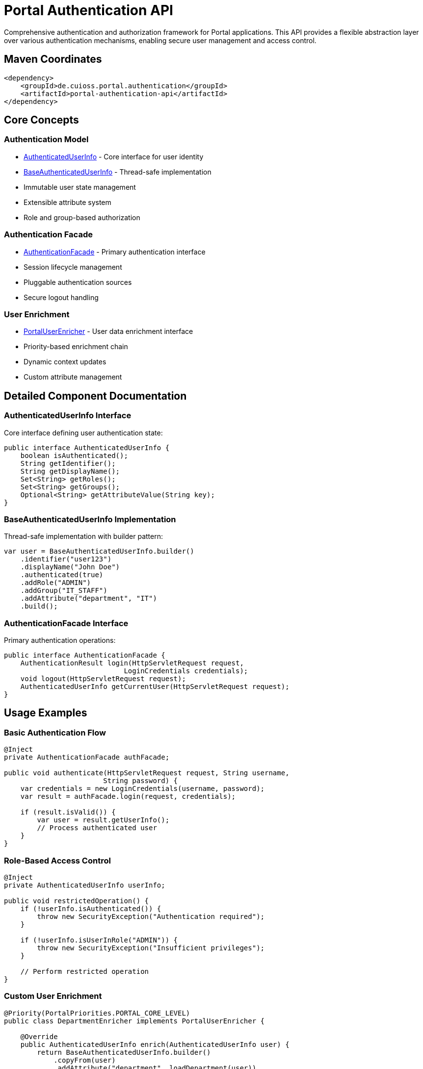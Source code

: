 = Portal Authentication API

Comprehensive authentication and authorization framework for Portal applications. This API provides a flexible abstraction layer over various authentication mechanisms, enabling secure user management and access control.

== Maven Coordinates

[source,xml]
----
<dependency>
    <groupId>de.cuioss.portal.authentication</groupId>
    <artifactId>portal-authentication-api</artifactId>
</dependency>
----

== Core Concepts

=== Authentication Model
* link:src/main/java/de/cuioss/portal/authentication/AuthenticatedUserInfo.java[AuthenticatedUserInfo] - Core interface for user identity
* link:src/main/java/de/cuioss/portal/authentication/model/BaseAuthenticatedUserInfo.java[BaseAuthenticatedUserInfo] - Thread-safe implementation
* Immutable user state management
* Extensible attribute system
* Role and group-based authorization

=== Authentication Facade
* link:src/main/java/de/cuioss/portal/authentication/facade/AuthenticationFacade.java[AuthenticationFacade] - Primary authentication interface
* Session lifecycle management
* Pluggable authentication sources
* Secure logout handling

=== User Enrichment
* link:src/main/java/de/cuioss/portal/authentication/PortalUserEnricher.java[PortalUserEnricher] - User data enrichment interface
* Priority-based enrichment chain
* Dynamic context updates
* Custom attribute management

== Detailed Component Documentation

=== AuthenticatedUserInfo Interface
Core interface defining user authentication state:

[source,java]
----
public interface AuthenticatedUserInfo {
    boolean isAuthenticated();
    String getIdentifier();
    String getDisplayName();
    Set<String> getRoles();
    Set<String> getGroups();
    Optional<String> getAttributeValue(String key);
}
----

=== BaseAuthenticatedUserInfo Implementation
Thread-safe implementation with builder pattern:

[source,java]
----
var user = BaseAuthenticatedUserInfo.builder()
    .identifier("user123")
    .displayName("John Doe")
    .authenticated(true)
    .addRole("ADMIN")
    .addGroup("IT_STAFF")
    .addAttribute("department", "IT")
    .build();
----

=== AuthenticationFacade Interface
Primary authentication operations:

[source,java]
----
public interface AuthenticationFacade {
    AuthenticationResult login(HttpServletRequest request, 
                             LoginCredentials credentials);
    void logout(HttpServletRequest request);
    AuthenticatedUserInfo getCurrentUser(HttpServletRequest request);
}
----

== Usage Examples

=== Basic Authentication Flow

[source,java]
----
@Inject
private AuthenticationFacade authFacade;

public void authenticate(HttpServletRequest request, String username, 
                        String password) {
    var credentials = new LoginCredentials(username, password);
    var result = authFacade.login(request, credentials);
    
    if (result.isValid()) {
        var user = result.getUserInfo();
        // Process authenticated user
    }
}
----

=== Role-Based Access Control

[source,java]
----
@Inject
private AuthenticatedUserInfo userInfo;

public void restrictedOperation() {
    if (!userInfo.isAuthenticated()) {
        throw new SecurityException("Authentication required");
    }
    
    if (!userInfo.isUserInRole("ADMIN")) {
        throw new SecurityException("Insufficient privileges");
    }
    
    // Perform restricted operation
}
----

=== Custom User Enrichment

[source,java]
----
@Priority(PortalPriorities.PORTAL_CORE_LEVEL)
public class DepartmentEnricher implements PortalUserEnricher {
    
    @Override
    public AuthenticatedUserInfo enrich(AuthenticatedUserInfo user) {
        return BaseAuthenticatedUserInfo.builder()
            .copyFrom(user)
            .addAttribute("department", loadDepartment(user))
            .build();
    }
}
----

== Configuration

=== Core Properties

[cols="2,2,1"]
|===
|Property |Description |Default

|portal.authentication.enabled
|Enables authentication subsystem
|true

|portal.authentication.session.timeout
|Session timeout in seconds
|3600

|portal.authentication.allowed-roles
|Comma-separated list of valid roles
|USER,ADMIN
|===

=== Security Configuration

[source,properties]
----
# Authentication settings
portal.authentication.enabled=true
portal.authentication.session.timeout=1800

# Role configuration
portal.authentication.allowed-roles=USER,ADMIN,MANAGER
portal.authentication.default-role=USER

# Session management
portal.authentication.session.cookie-name=PORTAL_SESSION
portal.authentication.session.secure-only=true
----

== Best Practices

=== Security Guidelines
* Always validate user input
* Use HTTPS for authentication
* Implement proper session management
* Follow least privilege principle
* Regularly rotate credentials
* Log security events

=== Implementation Guidelines
* Extend BaseAuthenticationFacade for custom authentication
* Use builder pattern for user info creation
* Implement custom UserEnricher for additional attributes
* Handle authentication failures gracefully
* Validate configuration at startup

== Technical Details

=== Thread Safety
* All model classes are immutable
* Facade implementations are thread-safe
* Session handling is concurrent-safe
* Builder pattern ensures safe object creation

=== Performance Considerations
* User info objects are cached per request
* Enrichment chain is optimized
* Role checks use Set implementation
* Attribute access is O(1)

== Related Documentation

* link:../portal-authentication-mock/[Portal Authentication Mock] - Testing support
* link:../portal-authentication-oauth/[Portal Authentication OAuth] - OAuth implementation
* link:https://jakarta.ee/specifications/security/[Jakarta Security]
* link:https://www.rfc-editor.org/rfc/rfc6749[OAuth 2.0 Specification]